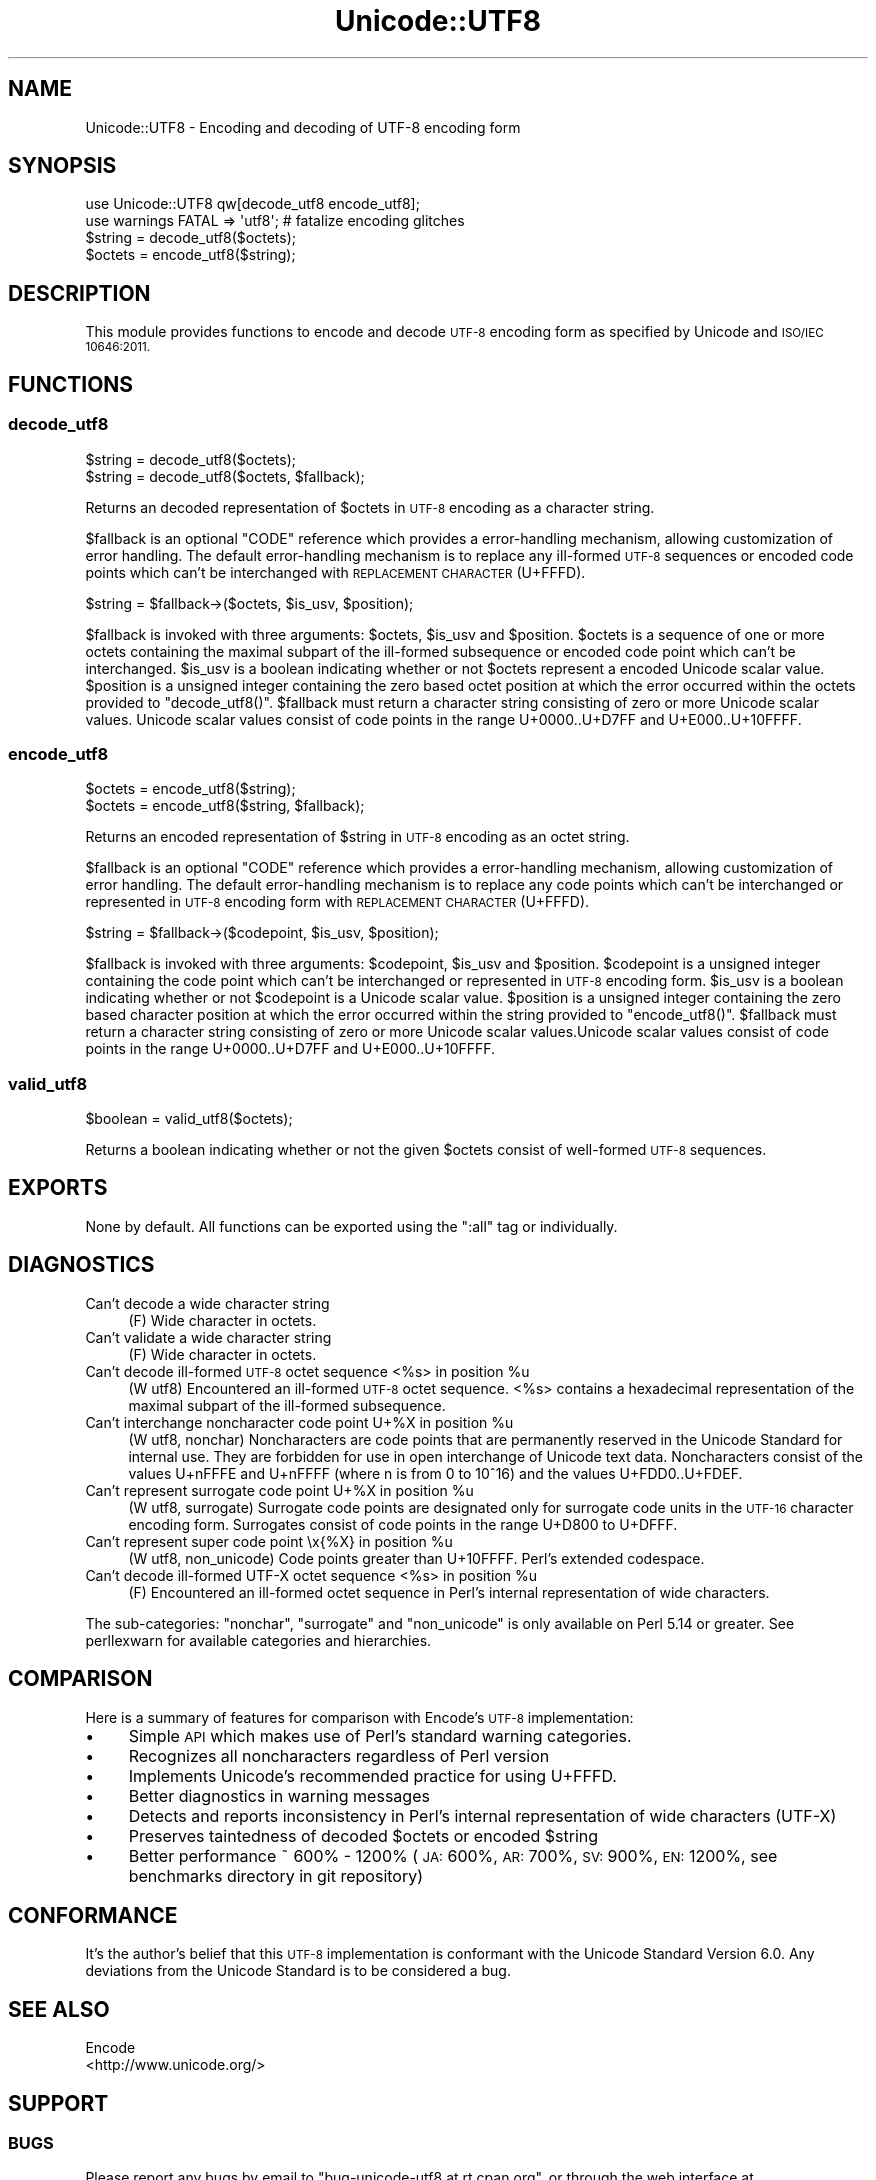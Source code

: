 .\" Automatically generated by Pod::Man 4.09 (Pod::Simple 3.35)
.\"
.\" Standard preamble:
.\" ========================================================================
.de Sp \" Vertical space (when we can't use .PP)
.if t .sp .5v
.if n .sp
..
.de Vb \" Begin verbatim text
.ft CW
.nf
.ne \\$1
..
.de Ve \" End verbatim text
.ft R
.fi
..
.\" Set up some character translations and predefined strings.  \*(-- will
.\" give an unbreakable dash, \*(PI will give pi, \*(L" will give a left
.\" double quote, and \*(R" will give a right double quote.  \*(C+ will
.\" give a nicer C++.  Capital omega is used to do unbreakable dashes and
.\" therefore won't be available.  \*(C` and \*(C' expand to `' in nroff,
.\" nothing in troff, for use with C<>.
.tr \(*W-
.ds C+ C\v'-.1v'\h'-1p'\s-2+\h'-1p'+\s0\v'.1v'\h'-1p'
.ie n \{\
.    ds -- \(*W-
.    ds PI pi
.    if (\n(.H=4u)&(1m=24u) .ds -- \(*W\h'-12u'\(*W\h'-12u'-\" diablo 10 pitch
.    if (\n(.H=4u)&(1m=20u) .ds -- \(*W\h'-12u'\(*W\h'-8u'-\"  diablo 12 pitch
.    ds L" ""
.    ds R" ""
.    ds C` ""
.    ds C' ""
'br\}
.el\{\
.    ds -- \|\(em\|
.    ds PI \(*p
.    ds L" ``
.    ds R" ''
.    ds C`
.    ds C'
'br\}
.\"
.\" Escape single quotes in literal strings from groff's Unicode transform.
.ie \n(.g .ds Aq \(aq
.el       .ds Aq '
.\"
.\" If the F register is >0, we'll generate index entries on stderr for
.\" titles (.TH), headers (.SH), subsections (.SS), items (.Ip), and index
.\" entries marked with X<> in POD.  Of course, you'll have to process the
.\" output yourself in some meaningful fashion.
.\"
.\" Avoid warning from groff about undefined register 'F'.
.de IX
..
.if !\nF .nr F 0
.if \nF>0 \{\
.    de IX
.    tm Index:\\$1\t\\n%\t"\\$2"
..
.    if !\nF==2 \{\
.        nr % 0
.        nr F 2
.    \}
.\}
.\" ========================================================================
.\"
.IX Title "Unicode::UTF8 3"
.TH Unicode::UTF8 3 "2017-04-09" "perl v5.26.1" "User Contributed Perl Documentation"
.\" For nroff, turn off justification.  Always turn off hyphenation; it makes
.\" way too many mistakes in technical documents.
.if n .ad l
.nh
.SH "NAME"
Unicode::UTF8 \- Encoding and decoding of UTF\-8 encoding form
.SH "SYNOPSIS"
.IX Header "SYNOPSIS"
.Vb 1
\&    use Unicode::UTF8 qw[decode_utf8 encode_utf8];
\&    
\&    use warnings FATAL => \*(Aqutf8\*(Aq; # fatalize encoding glitches
\&    $string = decode_utf8($octets);
\&    $octets = encode_utf8($string);
.Ve
.SH "DESCRIPTION"
.IX Header "DESCRIPTION"
This module provides functions to encode and decode \s-1UTF\-8\s0 encoding form as 
specified by Unicode and \s-1ISO/IEC 10646:2011.\s0
.SH "FUNCTIONS"
.IX Header "FUNCTIONS"
.SS "decode_utf8"
.IX Subsection "decode_utf8"
.Vb 2
\&    $string = decode_utf8($octets);
\&    $string = decode_utf8($octets, $fallback);
.Ve
.PP
Returns an decoded representation of \f(CW$octets\fR in \s-1UTF\-8\s0 encoding as a character
string.
.PP
\&\f(CW$fallback\fR is an optional \f(CW\*(C`CODE\*(C'\fR reference which provides a error-handling 
mechanism, allowing customization of error handling. The default error-handling 
mechanism is to replace any ill-formed \s-1UTF\-8\s0 sequences or encoded code points 
which can't be interchanged with \s-1REPLACEMENT CHARACTER\s0 (U+FFFD).
.PP
.Vb 1
\&    $string = $fallback\->($octets, $is_usv, $position);
.Ve
.PP
\&\f(CW$fallback\fR is invoked with three arguments: \f(CW$octets\fR, \f(CW$is_usv\fR and 
\&\f(CW$position\fR. \f(CW$octets\fR is a sequence of one or more octets containing the 
maximal subpart of the ill-formed subsequence or encoded code point which 
can't be interchanged. \f(CW$is_usv\fR is a boolean indicating whether or not 
\&\f(CW$octets\fR represent a encoded Unicode scalar value. \f(CW$position\fR is a 
unsigned integer containing the zero based octet position at which the error 
occurred within the octets provided to \f(CW\*(C`decode_utf8()\*(C'\fR. \f(CW$fallback\fR must 
return a character string consisting of zero or more Unicode scalar values. 
Unicode scalar values consist of code points in the range U+0000..U+D7FF and 
U+E000..U+10FFFF.
.SS "encode_utf8"
.IX Subsection "encode_utf8"
.Vb 2
\&    $octets = encode_utf8($string);
\&    $octets = encode_utf8($string, $fallback);
.Ve
.PP
Returns an encoded representation of \f(CW$string\fR in \s-1UTF\-8\s0 encoding as an octet
string.
.PP
\&\f(CW$fallback\fR is an optional \f(CW\*(C`CODE\*(C'\fR reference which provides a error-handling 
mechanism, allowing customization of error handling. The default error-handling 
mechanism is to replace any code points which can't be interchanged or represented 
in \s-1UTF\-8\s0 encoding form with \s-1REPLACEMENT CHARACTER\s0 (U+FFFD).
.PP
.Vb 1
\&    $string = $fallback\->($codepoint, $is_usv, $position);
.Ve
.PP
\&\f(CW$fallback\fR is invoked with three arguments: \f(CW$codepoint\fR, \f(CW$is_usv\fR and 
\&\f(CW$position\fR. \f(CW$codepoint\fR is a unsigned integer containing the code point 
which can't be interchanged or represented in \s-1UTF\-8\s0 encoding form. \f(CW$is_usv\fR 
is a boolean indicating whether or not \f(CW$codepoint\fR is a Unicode scalar value. 
\&\f(CW$position\fR is a unsigned integer containing the zero based character position 
at which the error occurred within the string provided to \f(CW\*(C`encode_utf8()\*(C'\fR. 
\&\f(CW$fallback\fR must return a character string consisting of zero or more Unicode 
scalar values.Unicode scalar values consist of code points in the range 
U+0000..U+D7FF and U+E000..U+10FFFF.
.SS "valid_utf8"
.IX Subsection "valid_utf8"
.Vb 1
\&    $boolean = valid_utf8($octets);
.Ve
.PP
Returns a boolean indicating whether or not the given \f(CW$octets\fR consist of 
well-formed \s-1UTF\-8\s0 sequences.
.SH "EXPORTS"
.IX Header "EXPORTS"
None by default. All functions can be exported using the \f(CW\*(C`:all\*(C'\fR tag or individually.
.SH "DIAGNOSTICS"
.IX Header "DIAGNOSTICS"
.IP "Can't decode a wide character string" 4
.IX Item "Can't decode a wide character string"
(F) Wide character in octets.
.IP "Can't validate a wide character string" 4
.IX Item "Can't validate a wide character string"
(F) Wide character in octets.
.ie n .IP "Can't decode ill-formed \s-1UTF\-8\s0 octet sequence <%s> in position %u" 4
.el .IP "Can't decode ill-formed \s-1UTF\-8\s0 octet sequence <%s> in position \f(CW%u\fR" 4
.IX Item "Can't decode ill-formed UTF-8 octet sequence <%s> in position %u"
(W utf8) Encountered an ill-formed \s-1UTF\-8\s0 octet sequence. <%s> contains a 
hexadecimal representation of the maximal subpart of the ill-formed subsequence.
.ie n .IP "Can't interchange noncharacter code point U+%X in position %u" 4
.el .IP "Can't interchange noncharacter code point U+%X in position \f(CW%u\fR" 4
.IX Item "Can't interchange noncharacter code point U+%X in position %u"
(W utf8, nonchar) Noncharacters are code points that are permanently reserved 
in the Unicode Standard for internal use. They are forbidden for use in open 
interchange of Unicode text data. Noncharacters consist of the values U+nFFFE 
and U+nFFFF (where n is from 0 to 10^16) and the values U+FDD0..U+FDEF.
.ie n .IP "Can't represent surrogate code point U+%X in position %u" 4
.el .IP "Can't represent surrogate code point U+%X in position \f(CW%u\fR" 4
.IX Item "Can't represent surrogate code point U+%X in position %u"
(W utf8, surrogate) Surrogate code points are designated only for surrogate code 
units in the \s-1UTF\-16\s0 character encoding form. Surrogates consist of code points 
in the range U+D800 to U+DFFF.
.ie n .IP "Can't represent super code point \ex{%X} in position %u" 4
.el .IP "Can't represent super code point \ex{%X} in position \f(CW%u\fR" 4
.IX Item "Can't represent super code point x{%X} in position %u"
(W utf8, non_unicode) Code points greater than U+10FFFF. Perl's extended codespace.
.ie n .IP "Can't decode ill-formed UTF-X octet sequence <%s> in position %u" 4
.el .IP "Can't decode ill-formed UTF-X octet sequence <%s> in position \f(CW%u\fR" 4
.IX Item "Can't decode ill-formed UTF-X octet sequence <%s> in position %u"
(F) Encountered an ill-formed octet sequence in Perl's internal representation 
of wide characters.
.PP
The sub-categories: \f(CW\*(C`nonchar\*(C'\fR, \f(CW\*(C`surrogate\*(C'\fR and \f(CW\*(C`non_unicode\*(C'\fR is only available 
on Perl 5.14 or greater. See perllexwarn for available categories and hierarchies.
.SH "COMPARISON"
.IX Header "COMPARISON"
Here is a summary of features for comparison with Encode's \s-1UTF\-8\s0 implementation:
.IP "\(bu" 4
Simple \s-1API\s0 which makes use of Perl's standard warning categories.
.IP "\(bu" 4
Recognizes all noncharacters regardless of Perl version
.IP "\(bu" 4
Implements Unicode's recommended practice for using U+FFFD.
.IP "\(bu" 4
Better diagnostics in warning messages
.IP "\(bu" 4
Detects and reports inconsistency in Perl's internal representation of 
wide characters (UTF-X)
.IP "\(bu" 4
Preserves taintedness of decoded \f(CW$octets\fR or encoded \f(CW$string\fR
.IP "\(bu" 4
Better performance ~ 600% \- 1200% (\s-1JA:\s0 600%, \s-1AR:\s0 700%, \s-1SV:\s0 900%, \s-1EN:\s0 1200%, 
see benchmarks directory in git repository)
.SH "CONFORMANCE"
.IX Header "CONFORMANCE"
It's the author's belief that this \s-1UTF\-8\s0 implementation is conformant with 
the Unicode Standard Version 6.0. Any deviations from the Unicode Standard 
is to be considered a bug.
.SH "SEE ALSO"
.IX Header "SEE ALSO"
.IP "Encode" 4
.IX Item "Encode"
.PD 0
.IP "<http://www.unicode.org/>" 4
.IX Item "<http://www.unicode.org/>"
.PD
.SH "SUPPORT"
.IX Header "SUPPORT"
.SS "\s-1BUGS\s0"
.IX Subsection "BUGS"
Please report any bugs by email to \f(CW\*(C`bug\-unicode\-utf8 at rt.cpan.org\*(C'\fR, or 
through the web interface at <http://rt.cpan.org/Public/Dist/Display.html?Name=Unicode\-UTF8>. 
You will be automatically notified of any progress on the request by the system.
.SS "\s-1SOURCE CODE\s0"
.IX Subsection "SOURCE CODE"
This is open source software. The code repository is available for public 
review and contribution under the terms of the license.
.PP
<http://github.com/chansen/p5\-unicode\-utf8>
.PP
.Vb 1
\&    git clone http://github.com/chansen/p5\-unicode\-utf8
.Ve
.SH "AUTHOR"
.IX Header "AUTHOR"
Christian Hansen \f(CW\*(C`chansen@cpan.org\*(C'\fR
.SH "COPYRIGHT"
.IX Header "COPYRIGHT"
Copyright 2011\-2017 by Christian Hansen.
.PP
This is free software; you can redistribute it and/or modify it under
the same terms as the Perl 5 programming language system itself.
